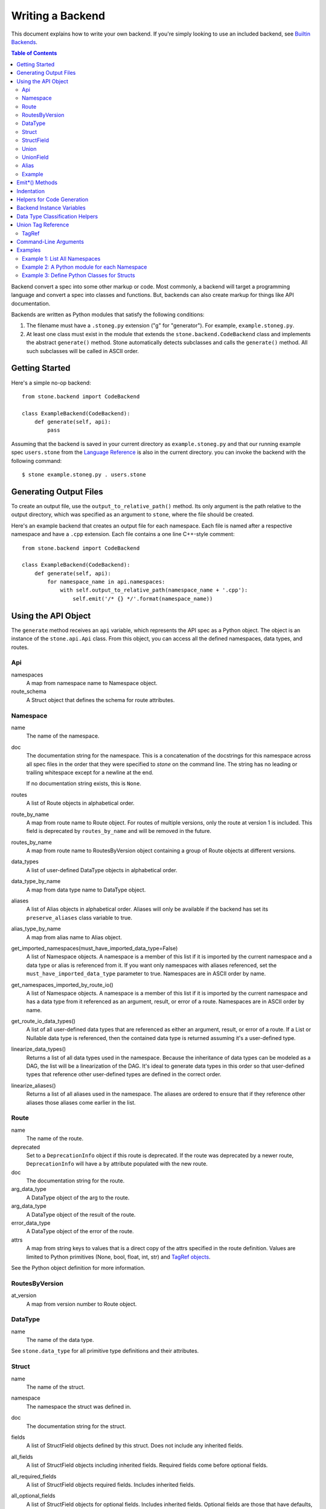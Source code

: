 *****************
Writing a Backend
*****************

This document explains how to write your own backend. If you're simply
looking to use an included backend, see `Builtin Backends
<builtin_backends.rst>`_.

.. contents:: **Table of Contents**

Backend convert a spec into some other markup or code. Most commonly, a
backend will target a programming language and convert a spec into classes
and functions. But, backends can also create markup for things like API
documentation.

Backends are written as Python modules that satisfy the following conditions:

1. The filename must have a ``.stoneg.py`` extension ("g" for "generator").
   For example, ``example.stoneg.py``.

2. At least one class must exist in the module that extends the
   ``stone.backend.CodeBackend`` class and implements the abstract
   ``generate()`` method. Stone automatically detects subclasses and calls
   the ``generate()`` method. All such subclasses will be called in ASCII
   order.

Getting Started
===============

Here's a simple no-op backend::

    from stone.backend import CodeBackend

    class ExampleBackend(CodeBackend):
        def generate(self, api):
            pass

Assuming that the backend is saved in your current directory as
``example.stoneg.py`` and that our running example spec ``users.stone`` from the
`Language Reference <lang_ref.rst>`_ is also in the current directory. you can
invoke the backend with the following command::

    $ stone example.stoneg.py . users.stone

Generating Output Files
=======================

To create an output file, use the ``output_to_relative_path()`` method.
Its only argument is the path relative to the output directory, which was
specified as an argument to ``stone``, where the file should be created.

Here's an example backend that creates an output file for each namespace.
Each file is named after a respective namespace and have a ``.cpp`` extension.
Each file contains a one line C++-style comment::

    from stone.backend import CodeBackend

    class ExampleBackend(CodeBackend):
        def generate(self, api):
            for namespace_name in api.namespaces:
                with self.output_to_relative_path(namespace_name + '.cpp'):
                    self.emit('/* {} */'.format(namespace_name))

Using the API Object
====================

The ``generate`` method receives an ``api`` variable, which represents the API
spec as a Python object. The object is an instance of the ``stone.api.Api``
class. From this object, you can access all the defined namespaces, data types,
and routes.

Api
---

namespaces
    A map from namespace name to Namespace object.

route_schema
    A Struct object that defines the schema for route attributes.

Namespace
---------

name
    The name of the namespace.

doc
    The documentation string for the namespace. This is a concatenation of the
    docstrings for this namespace across all spec files in the order that they
    were specified to `stone` on the command line. The string has no leading
    or trailing whitespace except for a newline at the end.

    If no documentation string exists, this is ``None``.

routes
    A list of Route objects in alphabetical order.

route_by_name
    A map from route name to Route object. For routes of multiple versions,
    only the route at version 1 is included. This field is deprecated by
    ``routes_by_name`` and will be removed in the future.

routes_by_name
    A map from route name to RoutesByVersion object containing a group of Route
    objects at different versions.

data_types
    A list of user-defined DataType objects in alphabetical order.

data_type_by_name
    A map from data type name to DataType object.

aliases
    A list of Alias objects in alphabetical order. Aliases will only be
    available if the backend has set its ``preserve_aliases`` class variable
    to true.

alias_type_by_name
    A map from alias name to Alias object.

get_imported_namespaces(must_have_imported_data_type=False)
    A list of Namespace objects. A namespace is a member of this list if it is
    imported by the current namespace and a data type or alias is referenced
    from it. If you want only namespaces with aliases referenced, set the
    ``must_have_imported_data_type`` parameter to true. Namespaces are in ASCII
    order by name.

get_namespaces_imported_by_route_io()
    A list of Namespace objects. A namespace is a member of this list if it is
    imported by the current namespace and has a data type from it referenced as
    an argument, result, or error of a route. Namespaces are in ASCII order by
    name.

get_route_io_data_types()
    A list of all user-defined data types that are referenced as either an
    argument, result, or error of a route. If a List or Nullable data type is
    referenced, then the contained data type is returned assuming it's a
    user-defined type.

linearize_data_types()
    Returns a list of all data types used in the namespace. Because the
    inheritance of data types can be modeled as a DAG, the list will be a
    linearization of the DAG. It's ideal to generate data types in this
    order so that user-defined types that reference other user-defined types
    are defined in the correct order.

linearize_aliases()
    Returns a list of all aliases used in the namespace. The aliases are
    ordered to ensure that if they reference other aliases those aliases come
    earlier in the list.

Route
-----

name
    The name of the route.

deprecated
    Set to a ``DeprecationInfo`` object if this route is deprecated. If the
    route was deprecated by a newer route, ``DeprecationInfo`` will have
    a ``by`` attribute populated with the new route.

doc
    The documentation string for the route.

arg_data_type
    A DataType object of the arg to the route.

arg_data_type
    A DataType object of the result of the route.

error_data_type
    A DataType object of the error of the route.

attrs
    A map from string keys to values that is a direct copy of the attrs
    specified in the route definition. Values are limited to Python primitives
    (None, bool, float, int, str) and `TagRef objects <#union-tag-reference>`_.

See the Python object definition for more information.

RoutesByVersion
---------------

at_version
    A map from version number to Route object.

DataType
--------

name
    The name of the data type.

See ``stone.data_type`` for all primitive type definitions and their
attributes.

Struct
------

name
    The name of the struct.

namespace
    The namespace the struct was defined in.

doc
    The documentation string for the struct.

fields
    A list of StructField objects defined by this struct. Does not include any
    inherited fields.

all_fields
    A list of StructField objects including inherited fields. Required fields
    come before optional fields.

all_required_fields
    A list of StructField objects required fields. Includes inherited fields.

all_optional_fields
    A list of StructField objects for optional fields. Includes inherited
    fields. Optional fields are those that have defaults, or have a data type
    that is nullable.

parent_type
    If it exists, it points to a DataType object (another struct) that this
    struct inherits from.

has_documented_type_or_fields(include_inherited_fields=False)
    Returns whether this type, or any of its fields, are documented.

    Use this when deciding whether to create a block of documentation for
    this type.

has_documented_fields(include_inherited_fields=False)
    Returns whether at least one field is documented.

get_all_subtypes_with_tags()
    Unlike other enumerated-subtypes-related functionality, this method returns
    not just direct subtypes, but all subtypes of this struct. The tag of each
    subtype is the tag of the enumerated subtype from which it descended.

    The return value is a list of tuples representing subtypes. Each tuple has
    two items. First, the type tag to be used for the subtype. Second, a
    ``Struct`` object representing the subtype.

    Use this when you need to generate a lookup table for a root struct that
    maps a generated class representing a subtype to the tag it needs in the
    serialized format.

    Raises an error if the struct doesn't enumerate subtypes.

get_enumerated_subtypes()
    Returns a list of subtype fields. Each field has a ``name`` attribute which
    is the tag for the subtype. Each field also has a ``data_type`` attribute
    that is a ``Struct`` object representing the subtype.

    Raises an error if the struct doesn't enumerate subtypes.

has_enumerated_subtypes()
    Returns whether this struct enumerates its subtypes.

is_catch_all()
    Indicates whether this struct should be used in the event that none of its
    known enumerated subtypes match a received type tag.

    Raises an error if the struct doesn't enumerate subtypes.

is_member_of_enumerated_subtypes_tree()
    Returns true if this struct enumerates subtypes or if its parent does.
    Structs that are members of trees must be able to be serialized without
    their inherited fields.

get_examples()
    Returns an `OrderedDict
    <https://docs.python.org/2/library/collections.html#collections.OrderedDict>`_
    mapping labels to ``Example`` objects.

StructField
-----------

name
    The name of the field.

doc
    The documentation string for the field.

data_type
    The DataType of the field.

has_default
    Whether this field has a default if it is unset.

default
    The default for this field. Errors if no default is defined.

    The Python type of the default depends on the data type of the field. The
    following table shows the mapping:

    ========================== ============ ============
    Primitive                  Python 2.x   Python 3.x
    ========================== ============ ============
    Bytes                      str          bytes
    Boolean                    bool         bool
    Float{32,64}               float        float
    Int{32,64}, UInt{32,64}    long         int
    List                       list         list
    String                     unicode      str
    Timestamp                  str          str
    ========================== ============ ============

    If the data type of a field is a union, its default can be a `TagRef
    object <#union-tag-reference>`_. No defaults are supported for structs.

Union
-----

name
    The name of the union.

namespace
    The namespace the struct was defined in.

doc
    The documentation string for the union.

fields
    A list of UnionField objects defined by this union. Does not include any
    inherited fields.

all_fields
    A list of all UnionField objects that make up the union. Required fields
    come before optional fields.

parent_type
    If it exists, it points to a DataType object (another union) that this
    union inherits from.

catch_all_field
    A UnionField object representing the catch-all field.

has_documented_type_or_fields(include_inherited_fields=False)
    Returns whether this type, or any of its fields, are documented.

    Use this when deciding whether to create a block of documentation for
    this type.

has_documented_fields(include_inherited_fields=False)
    Returns whether at least one field is documented.

get_examples()
    Returns an `OrderedDict`_
    mapping labels to ``Example`` objects.

UnionField
----------

name
    The name of the field.

doc
    The documentation string for the field.

data_type
    The DataType of the field.

catch_all
    A boolean indicating whether this field is the catch-all for the union.

Alias
-----

name
    The target name.

data_type
    The DataType referenced by the alias as the source.

doc
    The documentation string for the alias.

Example
-------

label
    The label for the example defined in the spec.

text
    A textual description of the example that follows the label in the spec.
    Is ``None`` if no text was provided.

example
    A JSON representation of the example that is generated based on the example
    defined in the spec.

.. _emit_methods:

Emit*() Methods
===============

There are several ``emit*()`` methods included in a ``CodeBackend`` that each
serve a different purpose.

``emit(s='')``
    Adds indentation, then the input string, and lastly a newline to the output
    buffer. If ``s`` is an empty string (default) then an empty line is created
    with no indentation.

``emit_wrapped_text(s, prefix='', initial_prefix='', subsequent_prefix='', width=80, break_long_words=False, break_on_hyphens=False)``
    Adds the input string to the output buffer with indentation and wrapping.
    The wrapping is performed by the ``textwrap.fill`` Python library
    function.

    ``prefix`` is prepended to every line of the wrapped string.
    ``initial_prefix`` is prepended to the first line of the wrapped string
    ``subsequent_prefix`` is prepended to every line after the first.
    On a line, ``prefix`` will always come before ``initial_prefix`` and
    ``subsequent_prefix``. ``width`` is the target width of each line including
    indentation and prefixes.

    If true, ``break_long_words`` breaks words longer than width.  If false,
    those words will not be broken, and some lines might be longer
    than width. If true, ``break_on_hyphens`` allows breaking hyphenated words;
    wrapping will occur preferably on whitespaces and right after the hyphen
    in compound words.

``emit_raw(s)``
    Adds the input string to the output buffer. The string must end in a
    newline. It may contain any number of newline characters. No indentation is
    generated.

Indentation
===========

The ``stone.backend.CodeBackend`` class provides a context manager for adding
incremental indentation. Here's an example::

    from stone.backend import CodeBackend

    class ExampleBackend(CodeBackend):
        def generate(self, api):
            with self.output_to_relative_path('ex_indent.out'):
                with self.indent()
                    self.emit('hello')
                    self._output_world()
        def _output_world(self):
            with self.indent():
                self.emit('world')

The contents of ``ex_indent.out`` is::

        hello
            world

Indentation is always four spaces. We plan to make this customizable in the
future.

Helpers for Code Generation
===========================

``generate_multiline_list(items, before='', after='', delim=('(', ')'), compact=True, sep=',', skip_last_sep=False)``
    Given a list of items, emits one item per line. This is convenient for
    function prototypes and invocations, as well as for instantiating arrays,
    sets, and maps in some languages.

    ``items`` is the list of strings that make up the list. ``before`` is the
    string that comes before the list of items. ``after`` is the string that
    follows the list of items. The first element of ``delim`` is added
    immediately following ``before``, and the second element is added
    prior to ``after``.

    If ``compact`` is true, the enclosing parentheses are on the same lines as
    the first and last list item.

    ``sep`` is the string that follows each list item when compact is true. If
    compact is false, the separator is omitted for the last item.
    ``skip_last_sep`` indicates whether the last line should have a trailing
    separator. This parameter only applies when ``compact`` is false.

``block(before='', after='', delim=('{','}'), dent=None, allman=False)``
    A context manager that emits configurable lines before and after an
    indented block of text. This is convenient for class and function
    definitions in some languages.

    ``before`` is the string to be output in the first line which is not
    indented. ``after`` is the string to be output in the last line which is
    also not indented. The first element of ``delim`` is added immediately
    following ``before`` and a space. The second element is added prior to a
    space and then ``after``. ``dent`` is the amount to indent the block. If
    none, the default indentation increment is used. ``allman`` indicates
    whether to use ``Allman`` style indentation instead of the default ``K&R``
    style.  For more about indent styles see `Wikipedia
    <http://en.wikipedia.org/wiki/Indent_style>`_.

``process_doc(doc, handler)``
    Helper for parsing documentation `references <lang_ref.rst#doc-refs>`_ in
    Stone docstrings and replacing them with more suitable annotations for the
    target language.

    ``doc`` is the docstring to scan for references. ``handler`` is a function
     you define with the following signature: `(tag: str, value: str) -> str`.
     ``handler`` will be called for every reference found in the docstring with
     the tag and value parsed for you. The returned string will be substituted
     in the docstring for the reference.

Backend Instance Variables
==========================

logger
    This is an instance of the `logging.Logger
    <https://docs.python.org/2/library/logging.html#logger-objects>`_ class
    from the Python standard library. Messages written to the logger will be
    output to standard error as the backend runs.

target_folder_path
    The path to the output folder. Use this when the
    ``output_to_relative_path`` method is insufficient for your purposes.

Data Type Classification Helpers
================================

``stone.ir`` includes functions for classifying data types. These are
useful when backends need to discriminate between types. The following are
available::

    is_binary_type(data_type)
    is_boolean_type(data_type)
    is_composite_type(data_type)
    is_integer_type(data_type)
    is_float_type(data_type)
    is_list_type(data_type)
    is_nullable_type(data_type)
    is_numeric_type(data_type)
    is_primitive_type(data_type)
    is_string_type(data_type)
    is_struct_type(data_type)
    is_timestamp_type(data_type)
    is_union_type(data_type)
    is_user_defined_type(data_type)
    is_void_type(data_type)

There is also an ``unwrap_nullable(data_type)`` function that takes a
``Nullable`` object and returns the type that it wraps. If the argument is not
a ``Nullable``, then it's returned unmodified. Similarly,
``unwrap_aliases(data_type)`` takes an ``Alias`` object and returns the type
that it wraps. There might be multiple levels of aliases wrapping the type.

The ``unwrap(data_type)`` function will return the underlying type once all
wrapping ``Nullable`` and ``Alias`` objects have been removed. Note that an
``Alias`` can wrap a ``Nullable`` and a ``Nullable`` can wrap an ``Alias``.

Union Tag Reference
===================

Tag references can occur in two instances. First, as the default of a struct
field with a union data type. Second, as the value of a route attribute.
References are limited to members with void type.

TagRef
------

union_data_type
    The Union object that is the data type of the field.

tag_name
    The name of the union member with void type that is the field default.

To check for a default value that is a ``TagRef``, use ``is_tag_ref(val)``
which can be imported from ``stone.data_type``.

Command-Line Arguments
======================

Backends can receive arguments from the command-line. A ``--`` is used to
separate arguments to the ``stone`` program and the backend. For example::

    $ stone python_types . ../sample.stone  -- -h
    usage: python-types-backend [-h] [-r ROUTE_METHOD]

    optional arguments:
      -h, --help            show this help message and exit
      -r ROUTE_METHOD, --route-method ROUTE_METHOD
                            A string used to construct the location of a Python
                            method for a given route; use {ns} as a placeholder
                            for namespace name and {route} for the route name.
                            This is used to translate Stone doc references to
                            routes to references in Python docstrings.

    Note: This is for backend-specific arguments which follow arguments to
    Stone after a "--" delimiter.


The above prints the help string specific to the included Python backend.

Command-line parsing relies on Python's `argparse module
<https://docs.python.org/2.7/library/argparse.html>`_ so familiarity with it
is helpful.

To define a command-line parser for a backend, assign an `Argument Parser
<https://docs.python.org/2.7/library/argparse.html#argumentparser-objects>`_
object to the ``cmdline_parser`` class variable of your backend. Set the
``prog`` keyword to the name of your backend, otherwise, the help string
will claim to be for ``stone``.

The ``generate`` method will have access to an ``args`` instance variable with
an `argparse.Namespace object
<https://docs.python.org/2.7/library/argparse.html#the-namespace-object>`_
holding the parsed command-line arguments.

Here's a minimal example::

    import argparse
    from stone.backend import CodeBackend

    _cmdline_parser = argparse.ArgumentParser(prog='example')
    _cmdline_parser.add_argument('-v', '--verbose', action='store_true',
                                 help='Prints to stdout.')

    class ExampleBackend(CodeBackend):

        cmdline_parser = _cmdline_parser

        def generate(self, api):
            if self.args.verbose:
                print 'Running in verbose mode'

Examples
========

The following examples can all be found in the ``stone/example/backend``
folder.

Example 1: List All Namespaces
------------------------------

We'll create a backend ``ex1.stoneg.py`` that generates a file called
``ex1.out``. Each line in the file will be the name of a defined namespace::

    from stone.backend import CodeBackend

    class ExampleBackend(CodeBackend):
        def generate(self, api):
            """Generates a file that lists each namespace."""
            with self.output_to_relative_path('ex1.out'):
                for namespace in api.namespaces.values():
                    self.emit(namespace.name)

We use ``output_to_relative_path()`` a member of ``CodeBackend`` to specify
where the output of our ``emit*()`` calls go (See more emit_methods_).

Run the backend from the root of the Stone folder using the example specs
we've provided::

    $ stone example/backend/ex1/ex1.stoneg.py output/ex1 example/api/dbx-core/*.stone

Now examine the contents of the output::

    $ cat example/backend/ex1/ex1.out
    files
    users

Example 2: A Python module for each Namespace
---------------------------------------------

Now we'll create a Python module for each namespace. Each module will define
a ``noop()`` function::

    from stone.backend import CodeBackend

    class ExamplePythonBackend(CodeBackend):
        def generate(self, api):
            """Generates a module for each namespace."""
            for namespace in api.namespaces.values():
                # One module per namespace is created. The module takes the name
                # of the namespace.
                with self.output_to_relative_path('{}.py'.format(namespace.name)):
                    self._generate_namespace_module(namespace)

        def _generate_namespace_module(self, namespace):
            self.emit('def noop():')
            with self.indent():
                self.emit('pass')

Note how we used the ``self.indent()`` context manager to increase the
indentation level by a default 4 spaces. If you want to use tabs instead,
set the ``tabs_for_indents`` class variable of your extended ``CodeBackend``
class to ``True``.

Run the backend from the root of the Stone folder using the example specs
we've provided::

    $ stone example/backend/ex2/ex2.stoneg.py output/ex2 example/api/dbx-core/*.stone

Now examine the contents of the output::

    $ cat output/ex2/files.py
    def noop():
        pass
    $ cat output/ex2/users.py
    def noop():
        pass

Example 3: Define Python Classes for Structs
--------------------------------------------

As a more advanced example, we'll define a backend that makes a Python class
for each struct in our specification. We'll use some provided helpers from
``stone.backends.python``::

    from stone.data_type import is_struct_type
    from stone.backend import CodeBackend
    from stone.backends.python_helpers import (
        fmt_class,
        fmt_var,
    )

    class ExamplePythonBackend(CodeBackend):

        def generate(self, api):
            """Generates a module for each namespace."""
            for namespace in api.namespaces.values():
                # One module per namespace is created. The module takes the name
                # of the namespace.
                with self.output_to_relative_path('{}.py'.format(namespace.name)):
                    self._generate_namespace_module(namespace)

        def _generate_namespace_module(self, namespace):
            for data_type in namespace.linearize_data_types():
                if not is_struct_type(data_type):
                    # Only handle user-defined structs (avoid unions and primitives)
                    continue

                # Define a class for each struct
                class_def = 'class {}(object):'.format(fmt_class(data_type.name))
                self.emit(class_def)

                with self.indent():
                    if data_type.doc:
                        self.emit('"""')
                        self.emit_wrapped_text(data_type.doc)
                        self.emit('"""')

                    self.emit()

                    # Define constructor to take each field
                    args = ['self']
                    for field in data_type.fields:
                        args.append(fmt_var(field.name))
                    self.generate_multiline_list(args, 'def __init__', ':')

                    with self.indent():
                        if data_type.fields:
                            self.emit()
                            # Body of init should assign all init vars
                            for field in data_type.fields:
                                if field.doc:
                                    self.emit_wrapped_text(field.doc, '# ', '# ')
                                member_name = fmt_var(field.name)
                                self.emit('self.{0} = {0}'.format(member_name))
                        else:
                            self.emit('pass')
                self.emit()

